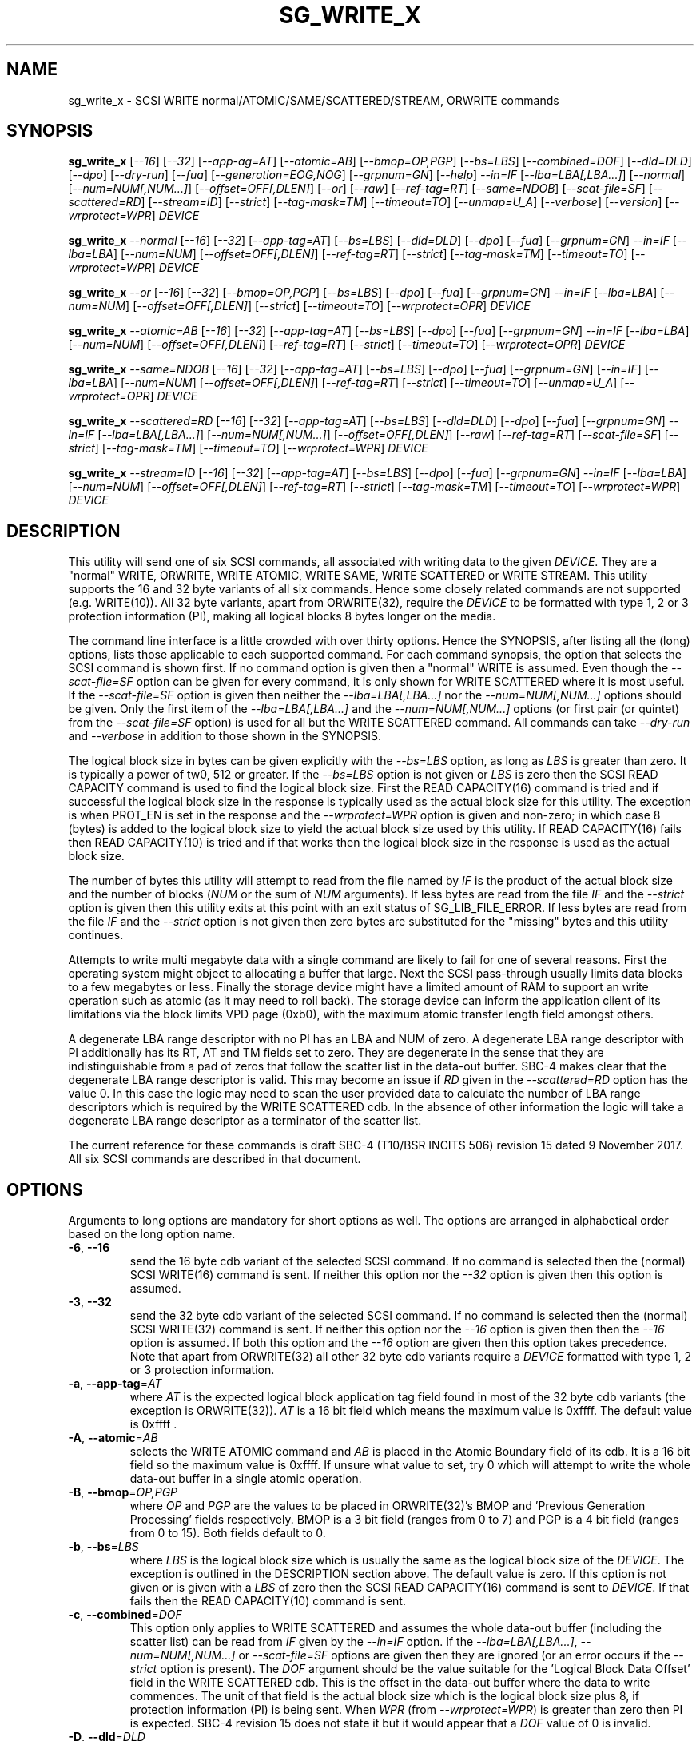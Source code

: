 .TH SG_WRITE_X "8" "November 2017" "sg3_utils\-1.43" SG3_UTILS
.SH NAME
sg_write_x \- SCSI WRITE normal/ATOMIC/SAME/SCATTERED/STREAM, ORWRITE commands
.SH SYNOPSIS
.B sg_write_x
[\fI\-\-16\fR] [\fI\-\-32\fR] [\fI\-\-app-\tag=AT\fR] [\fI\-\-atomic=AB\fR]
[\fI\-\-bmop=OP,PGP\fR] [\fI\-\-bs=LBS\fR] [\fI\-\-combined=DOF\fR]
[\fI\-\-dld=DLD\fR] [\fI\-\-dpo\fR] [\fI\-\-dry\-run\fR] [\fI\-\-fua\fR]
[\fI\-\-generation=EOG,NOG\fR] [\fI\-\-grpnum=GN\fR] [\fI\-\-help\fR]
\fI\-\-in=IF\fR [\fI\-\-lba=LBA[,LBA...]\fR] [\fI\-\-normal\fR]
[\fI\-\-num=NUM[,NUM...]\fR] [\fI\-\-offset=OFF[,DLEN]\fR] [\fI\-\-or\fR]
[\fI\-\-raw\fR] [\fI\-\-ref\-tag=RT\fR] [\fI\-\-same=NDOB\fR]
[\fI\-\-scat\-file=SF\fR] [\fI\-\-scattered=RD\fR] [\fI\-\-stream=ID\fR]
[\fI\-\-strict\fR] [\fI\-\-tag\-mask=TM\fR] [\fI\-\-timeout=TO\fR]
[\fI\-\-unmap=U_A\fR] [\fI\-\-verbose\fR] [\fI\-\-version\fR]
[\fI\-\-wrprotect=WPR\fR] \fIDEVICE\fR
.PP
.B sg_write_x
\fI\-\-normal\fR [\fI\-\-16\fR] [\fI\-\-32\fR] [\fI\-\-app\-tag=AT\fR]
[\fI\-\-bs=LBS\fR] [\fI\-\-dld=DLD\fR] [\fI\-\-dpo\fR] [\fI\-\-fua\fR]
[\fI\-\-grpnum=GN\fR] \fI\-\-in=IF\fR [\fI\-\-lba=LBA\fR] [\fI\-\-num=NUM\fR]
[\fI\-\-offset=OFF[,DLEN]\fR] [\fI\-\-ref\-tag=RT\fR] [\fI\-\-strict\fR]
[\fI\-\-tag\-mask=TM\fR] [\fI\-\-timeout=TO\fR] [\fI\-\-wrprotect=WPR\fR]
\fIDEVICE\fR
.PP
.B sg_write_x
\fI\-\-or\fR [\fI\-\-16\fR] [\fI\-\-32\fR] [\fI\-\-bmop=OP,PGP\fR]
[\fI\-\-bs=LBS\fR] [\fI\-\-dpo\fR] [\fI\-\-fua\fR] [\fI\-\-grpnum=GN\fR]
\fI\-\-in=IF\fR [\fI\-\-lba=LBA\fR] [\fI\-\-num=NUM\fR]
[\fI\-\-offset=OFF[,DLEN]\fR] [\fI\-\-strict\fR] [\fI\-\-timeout=TO\fR]
[\fI\-\-wrprotect=OPR\fR] \fIDEVICE\fR
.PP
.B sg_write_x
\fI\-\-atomic=AB\fR [\fI\-\-16\fR] [\fI\-\-32\fR] [\fI\-\-app-tag=AT\fR]
[\fI\-\-bs=LBS\fR] [\fI\-\-dpo\fR] [\fI\-\-fua\fR] [\fI\-\-grpnum=GN\fR]
\fI\-\-in=IF\fR [\fI\-\-lba=LBA\fR] [\fI\-\-num=NUM\fR]
[\fI\-\-offset=OFF[,DLEN]\fR] [\fI\-\-ref\-tag=RT\fR] [\fI\-\-strict\fR]
[\fI\-\-timeout=TO\fR] [\fI\-\-wrprotect=OPR\fR] \fIDEVICE\fR
.PP
.B sg_write_x
\fI\-\-same=NDOB\fR [\fI\-\-16\fR] [\fI\-\-32\fR] [\fI\-\-app-tag=AT\fR]
[\fI\-\-bs=LBS\fR] [\fI\-\-dpo\fR] [\fI\-\-fua\fR] [\fI\-\-grpnum=GN\fR]
[\fI\-\-in=IF\fR] [\fI\-\-lba=LBA\fR] [\fI\-\-num=NUM\fR]
[\fI\-\-offset=OFF[,DLEN]\fR] [\fI\-\-ref\-tag=RT\fR] [\fI\-\-strict\fR]
[\fI\-\-timeout=TO\fR] [\fI\-\-unmap=U_A\fR]
[\fI\-\-wrprotect=OPR\fR] \fIDEVICE\fR
.PP
.B sg_write_x
\fI\-\-scattered=RD\fR [\fI\-\-16\fR] [\fI\-\-32\fR] [\fI\-\-app-tag=AT\fR]
[\fI\-\-bs=LBS\fR] [\fI\-\-dld=DLD\fR] [\fI\-\-dpo\fR] [\fI\-\-fua\fR]
[\fI\-\-grpnum=GN\fR] \fI\-\-in=IF\fR [\fI\-\-lba=LBA[,LBA...]\fR]
[\fI\-\-num=NUM[,NUM...]\fR] [\fI\-\-offset=OFF[,DLEN]\fR] [\fI\-\-raw\fR]
[\fI\-\-ref\-tag=RT\fR] [\fI\-\-scat\-file=SF\fR] [\fI\-\-strict\fR]
[\fI\-\-tag\-mask=TM\fR] [\fI\-\-timeout=TO\fR] [\fI\-\-wrprotect=WPR\fR]
\fIDEVICE\fR
.PP
.B sg_write_x
\fI\-\-stream=ID\fR [\fI\-\-16\fR] [\fI\-\-32\fR] [\fI\-\-app-tag=AT\fR]
[\fI\-\-bs=LBS\fR] [\fI\-\-dpo\fR] [\fI\-\-fua\fR] [\fI\-\-grpnum=GN\fR]
\fI\-\-in=IF\fR [\fI\-\-lba=LBA\fR] [\fI\-\-num=NUM\fR]
[\fI\-\-offset=OFF[,DLEN]\fR] [\fI\-\-ref\-tag=RT\fR] [\fI\-\-strict\fR]
[\fI\-\-tag\-mask=TM\fR] [\fI\-\-timeout=TO\fR] [\fI\-\-wrprotect=WPR\fR]
\fIDEVICE\fR
.SH DESCRIPTION
.\" Add any additional description here
This utility will send one of six SCSI commands, all associated with writing
data to the given \fIDEVICE\fR. They are a "normal" WRITE, ORWRITE, WRITE
ATOMIC, WRITE SAME, WRITE SCATTERED or WRITE STREAM. This utility supports
the 16 and 32 byte variants of all six commands. Hence some closely related
commands are not supported (e.g. WRITE(10)). All 32 byte variants, apart from
ORWRITE(32), require the \fIDEVICE\fR to be formatted with type 1, 2 or 3
protection information (PI), making all logical blocks 8 bytes longer on the
media.
.PP
The command line interface is a little crowded with over thirty options. Hence
the SYNOPSIS, after listing all the (long) options, lists those applicable
to each supported command. For each command synopsis, the option that selects
the SCSI command is shown first. If no command option is given then a "normal"
WRITE is assumed. Even though the \fI\-\-scat\-file=SF\fR option can be
given for every command, it is only shown for WRITE SCATTERED where it is
most useful. If the \fI\-\-scat\-file=SF\fR option is given then neither the
\fI\-\-lba=LBA[,LBA...]\fR nor the \fI\-\-num=NUM[,NUM...]\fR options
should be given. Only the first item of the \fI\-\-lba=LBA[,LBA...]\fR and
the \fI\-\-num=NUM[,NUM...]\fR options (or first pair (or quintet) from the
\fI\-\-scat\-file=SF\fR option) is used for all but the WRITE SCATTERED
command. All commands can take \fI\-\-dry\-run\fR and \fI\-\-verbose\fR in
addition to those shown in the SYNOPSIS.
.PP
The logical block size in bytes can be given explicitly with the
\fI\-\-bs=LBS\fR option, as long as \fILBS\fR is greater than zero. It
is typically a power of tw0, 512 or greater. If the \fI\-\-bs=LBS\fR option
is not given or \fILBS\fR is zero then the SCSI READ CAPACITY command is
used to find the logical block size. First the READ CAPACITY(16) command is
tried and if successful the logical block size in the response is typically
used as the actual block size for this utility. The exception is when
PROT_EN is set in the response and the \fI\-\-wrprotect=WPR\fR option is
given and non\-zero; in which case 8 (bytes) is added to the logical block
size to yield the actual block size used by this utility. If READ
CAPACITY(16) fails then READ CAPACITY(10) is tried and if that works then
the logical block size in the response is used as the actual block size.
.PP
The number of bytes this utility will attempt to read from the file named by
\fIIF\fR is the product of the actual block size and the number of
blocks (\fINUM\fR or the sum of \fINUM\fR arguments). If less bytes are read
from the file \fIIF\fR and the \fI\-\-strict\fR option is given then this
utility exits at this point with an exit status of SG_LIB_FILE_ERROR. If less
bytes are read from the file \fIIF\fR and the \fI\-\-strict\fR option is not
given then zero bytes are substituted for the "missing" bytes and this
utility continues.
.PP
Attempts to write multi megabyte data with a single command are likely to fail
for one of several reasons. First the operating system might object to
allocating a buffer that large. Next the SCSI pass\-through usually limits
data blocks to a few megabytes or less. Finally the storage device might
have a limited amount of RAM to support an write operation such as atomic (as
it may need to roll back). The storage device can inform the application
client of its limitations via the block limits VPD page (0xb0), with the
maximum atomic transfer length field amongst others.
.PP
A degenerate LBA range descriptor with no PI has an LBA and NUM of zero.
A degenerate LBA range descriptor with PI additionally has its RT, AT and
TM fields set to zero. They are degenerate in the sense that they are
indistinguishable from a pad of zeros that follow the scatter list in the
data\-out buffer. SBC\-4 makes clear that the degenerate LBA range descriptor
is valid. This may become an issue if \fIRD\fR given in the
\fI\-\-scattered=RD\fR option has the value 0. In this case the logic may
need to scan the user provided data to calculate the number of LBA
range descriptors which is required by the WRITE SCATTERED cdb. In the
absence of other information the logic will take a degenerate LBA range
descriptor as a terminator of the scatter list.
.PP
The current reference for these commands is draft SBC\-4 (T10/BSR INCITS
506) revision 15 dated 9 November 2017. All six SCSI commands are
described in that document.
.SH OPTIONS
Arguments to long options are mandatory for short options as well.
The options are arranged in alphabetical order based on the long
option name.
.TP
\fB\-6\fR, \fB\-\-16\fR
send the 16 byte cdb variant of the selected SCSI command. If no command
is selected then the (normal) SCSI WRITE(16) command is sent. If neither
this option nor the \fI\-\-32\fR option is given then this option is
assumed.
.TP
\fB\-3\fR, \fB\-\-32\fR
send the 32 byte cdb variant of the selected SCSI command. If no command
is selected then the (normal) SCSI WRITE(32) command is sent. If neither
this option nor the \fI\-\-16\fR option is given then then the
\fI\-\-16\fR option is assumed. If both this option and the \fI\-\-16\fR
option are given then this option takes precedence. Note that apart
from ORWRITE(32) all other 32 byte cdb variants require a \fIDEVICE\fR
formatted with type 1, 2 or 3 protection information.
.TP
\fB\-a\fR, \fB\-\-app\-tag\fR=\fIAT\fR
where \fIAT\fR is the expected logical block application tag field found in
most of the 32 byte cdb variants (the exception is ORWRITE(32)). \fIAT\fR is
a 16 bit field which means the maximum value is 0xffff. The default value
is 0xffff .
.TP
\fB\-A\fR, \fB\-\-atomic\fR=\fIAB\fR
selects the WRITE ATOMIC command and \fIAB\fR is placed in the Atomic
Boundary field of its cdb. It is a 16 bit field so the maximum value
is 0xffff. If unsure what value to set, try 0 which will attempt to
write the whole data-out buffer in a single atomic operation.
.TP
\fB\-B\fR, \fB\-\-bmop\fR=\fIOP,PGP\fR
where \fIOP\fR and \fIPGP\fR are the values to be placed in ORWRITE(32)'s
BMOP and 'Previous Generation Processing' fields respectively. BMOP is
a 3 bit field (ranges from 0 to 7) and PGP is a 4 bit field (ranges from
0 to 15). Both fields default to 0.
.TP
\fB\-b\fR, \fB\-\-bs\fR=\fILBS\fR
where \fILBS\fR is the logical block size which is usually the same as
the logical block size of the \fIDEVICE\fR. The exception is outlined in
the DESCRIPTION section above. The default value is zero. If this option
is not given or is given with a \fILBS\fR of zero then the SCSI READ
CAPACITY(16) command is sent to \fIDEVICE\fR. If that fails then the READ
CAPACITY(10) command is sent.
.TP
\fB\-c\fR, \fB\-\-combined\fR=\fIDOF\fR
This option only applies to WRITE SCATTERED and assumes the whole data-out
buffer (including the scatter list) can be read from \fIIF\fR given by
the \fI\-\-in=IF\fR option. If the \fI\-\-lba=LBA[,LBA...]\fR,
\fI\-\-num=NUM[,NUM...]\fR or \fI\-\-scat\-file=SF\fR options are given
then they are ignored (or an error occurs if the \fI\-\-strict\fR option
is present). The \fIDOF\fR argument should be the value suitable for
the 'Logical Block Data Offset' field in the WRITE SCATTERED cdb. This is
the offset in the data-out buffer where the data to write commences. The
unit of that field is the actual block size which is the logical block
size plus 8, if protection information (PI) is being sent. When \fIWPR\fR
(from \fI\-\-wrprotect=WPR\fR) is greater than zero then PI is expected.
SBC\-4 revision 15 does not state it but it would appear that a \fIDOF\fR
value of 0 is invalid.
.TP
\fB\-D\fR, \fB\-\-dld\fR=\fIDLD\fR
where \fIDLD\fR is the duration limits descriptor spread across 3 bits in
the SCSI WRITE(16) cdb. \fIDLD\fR is between 0 to 7 inclusive with a default
of zero. The DLD0 field in WRITE(16) is set if (0x1 & \fIDLD\fR) is non\-zero.
The DLD1 field in WRITE(16) is (0x2 & \fIDLD\fR) is non\-zero. The DLD2 field
in WRITE(16) is (0x4 & \fIDLD\fR) is non\-zero.
.TP
\fB\-d\fR, \fB\-\-dpo\fR
if this option is given then the DPO (disable page out) bit field in the
cdb is set. The default is to clear this bit field.
.TP
\fB\-f\fR, \fB\-\-fua\fR
if this option is given then the FUA (force unit access) bit field in the
cdb is set. The default is to clear this bit field.
.TP
\fB\-x\fR, \fB\-\-dry\-run\fR
this option exits (with a status of 0) just before it would otherwise send
the selected SCSI write command. It may still send a SCSI READ CAPACITY
command (16 byte variant and perhaps 10 byte variant as well) and read
the data in and process it if the \fI\-\-in=IF\fR and/or the
\fI\-\-scat\-file=SF\fR options are given. All command line processing
and sanity checks (e.g. if the \fI\-\-strict\fR option is given) will be
performed and if there is an error then there will be a non zero exit
status value.
xxxxxxxxxxxxxxxxxxxxxxxxxxx
.TP
\fB\-g\fR, \fB\-\-grpnum\fR=\fIGN\fR
sets the 'Group number' field to \fIGN\fR. Defaults to a value of zero.
\fIGN\fR should be a value between 0 and 63.
.TP
\fB\-h\fR, \fB\-\-help\fR
output the usage message then exit.
.TP
\fB\-i\fR, \fB\-\-in\fR=\fIIF\fR
read data (binary) from a file named \fIIF\fR in a single OS system
call (read(2)). That data is placed in a continuous buffer and then used as
the data out buffer for the SCSI WRITE ATOMIC(16 or 32) or the normal SCSI
WRITE(16 or 32) command. The data read from \fIIF\fR starts from byte offset
\fIOFF\fR which defaults to zero and that is the start of \fIIF\fR. The
number of bytes read from \fIIF\fR is basically the product of \fINUM\fR and
\fIBS\fR (i.e. the number_of_blocks multiplied by block_size). This option
is mandatory. In Unix based OSes, any number of zeros can produced by
using the /dev/zero device file.
.TP
\fB\-l\fR, \fB\-\-lba\fR=\fILBA\fR
where \fILBA\fR is the logical block address (lba) of the first block written
by the SCSI WRITE ATOMIC(16 or 32) or SCSI WRITE(16 or 32) command. Defaults
to lba 0 which is a dangerous block to overwrite on a disk that is in use.
\fILBA\fR is assumed to be in decimal unless prefixed with '0x' or has a
trailing 'h'.
.TP
\fB\-N\fR, \fB\-\-non\-atomic\fR
when this option is given either a SCSI WRITE(16) or SCSI WRITE(32) command
is sent. The default (i.e. in the absence of this option) is to send
either SCSI WRITE ATOMIC(16) or SCSI WRITE ATOMIC(32) command.
.TP
\fB\-n\fR, \fB\-\-num\fR=\fINUM\fR
where \fINUM\fR is the number of blocks, to read from the file named \fIIF\fR.
It is also the number of blocks written using a SCSI WRITE ATOMIC(16 or 32)
or a SCSI WRITE(16 or 32). The default is 0 which is the degenerate case
that will not modify the \fIDEVICE\fR but is still valid.
.TP
\fB\-o\fR, \fB\-\-offset\fR=\fIOFF\fR
where \fIOFF\fR is the byte offset within the file named \fIIF\fR to start
reading from. The default value is zero which is the beginning \fIIF\fR.
.TP
\fB\-r\fR, \fB\-\-ref\-tag\fR=\fIRT\fR
where \fIRT\fR is the expected logical block reference tag field in the
WRITE ATOMIC(32) and WRITE(32) cdbs. It is 32 bit field which means the
maximum value is 0xffffffff. The default value is zero.
.TP
\fB\-s\fR, \fB\-\-strict\fR
when this option is present, if the read of the file named \fIIF\fR yields
less bytes than requested then this utility will exit at this point
with an exit status of SG_LIB_FILE_ERROR. The default is to fill the
remaining part of the buffer with zeros and attempt to write the
full buffer to the \fIDEVICE\fR.
.TP
\fB\-T\fR, \fB\-\-tag\-mask\fR=\fITM\fR
where \fITM\fR is the logical block application tag mask field in the
WRITE ATOMIC(32) and WRITE(32) cdbs. It is 16 bit field which means the
maximum value is 0xffff. The default value is zero.
.TP
\fB\-t\fR, \fB\-\-timeout\fR=\fITO\fR
where \fITO\fR is the command timeout value in seconds. The default value is
120 seconds. If \fINUM\fR is large a WRITE ATOMIC command may require
considerably more time than 120 seconds to complete.
.TP
\fB\-v\fR, \fB\-\-verbose\fR
increase the degree of verbosity (debug messages). These messages are usually
written to stderr.
.TP
\fB\-V\fR, \fB\-\-version\fR
output version string then exit.
.TP
\fB\-w\fR, \fB\-\-wrprotect\fR=\fIWPR\fR
sets the "Write protect" field in the WRITE SAME cdb to \fIWPR\fR. The
default value is zero. \fIWPR\fR should be a value between 0 and 7.
When \fIWPR\fR is 1 or greater, and the disk's protection type is 1 or
greater, then 8 extra bytes of protection information are expected or
generated (to place in the command's data out buffer).
.SH NOTES
Various numeric arguments (e.g. \fILBA\fR) may include multiplicative
suffixes or be given in hexadecimal. See the "NUMERIC ARGUMENTS" section
in the sg3_utils(8) man page.
.PP
In Linux, prior to lk 3.17, the sg driver did not support cdb sizes greater
than 16 bytes. Hence a device node like /dev/sg1 which is associated with
the sg driver would fail with this utility if the \fI\-\-32\fR option was
given (or implied by other options). The bsg driver with device nodes like
/dev/bsg/6:0:0:1 does support cdb sizes greater than 16 bytes since its
introduction in lk 2.6.28 .
.SH EXIT STATUS
The exit status of sg_write_atomic is 0 when it is successful. Otherwise see
the sg3_utils(8) man page.
.SH EXAMPLES
One simple usage is to write 4 blocks of zeros from (and including) a given
LBA:
.PP
  sg_write_atomic \-\-in=/dev/zero \-\-lba=0x1234 \-\-num=4 /dev/sdc
.PP
Since \fI\-\-bs=BS\fR has not been given, then this utility will call the
READ CAPACITY(16) command on /dev/sdc to determine the number of bytes in a
logical block. If the READ CAPACITY(16) command fails then the READ
CAPACITY(10) command is tried. Let us assume one of them works and that
the number of bytes in each logical block is 512 bytes. So 4 blocks of
zeros (each block containing 512 bytes) will be written from (and including)
LBA 0x1234 . Now to bypass the need for the READ CAPACITY command(s) the
\fI\-\-bs=BS\fR option can be used:
.PP
  sg_write_atomic \-\-bs=512 \-\-in=/dev/zero \-\-lba=0x1234 \-\-num=4
/dev/sdc
.PP
Both of the examples above issue a SCSI WRITE ATOMIC(16) command. To send the
32 byte variant add \-\-32 as in:
.PP
  sg_write_atomic \-\-32 \-\-bs=512 \-\-in=/dev/zero \-\-lba=0x1234 \-\-num=4
/dev/sdc
.PP
To drop the WRITE ATOMIC(32) and replace it with a normal WRITE(32) add the
\-\-non\-atomic option:
.PP
  sg_write_atomic \-\-non\-atomic \-\-32 \-\-bs=512 \-\-in=/dev/zero
\-\-lba=0x1234 \-\-num=4 /dev/sdc
.PP
.SH AUTHORS
Written by Douglas Gilbert.
.SH "REPORTING BUGS"
Report bugs to <dgilbert at interlog dot com>.
.SH COPYRIGHT
Copyright \(co 2017 Douglas Gilbert
.br
This software is distributed under a FreeBSD license. There is NO
warranty; not even for MERCHANTABILITY or FITNESS FOR A PARTICULAR PURPOSE.
.SH "SEE ALSO"
.B sg_readcap,sg_vpd,sg_write_same(sg3_utils)
